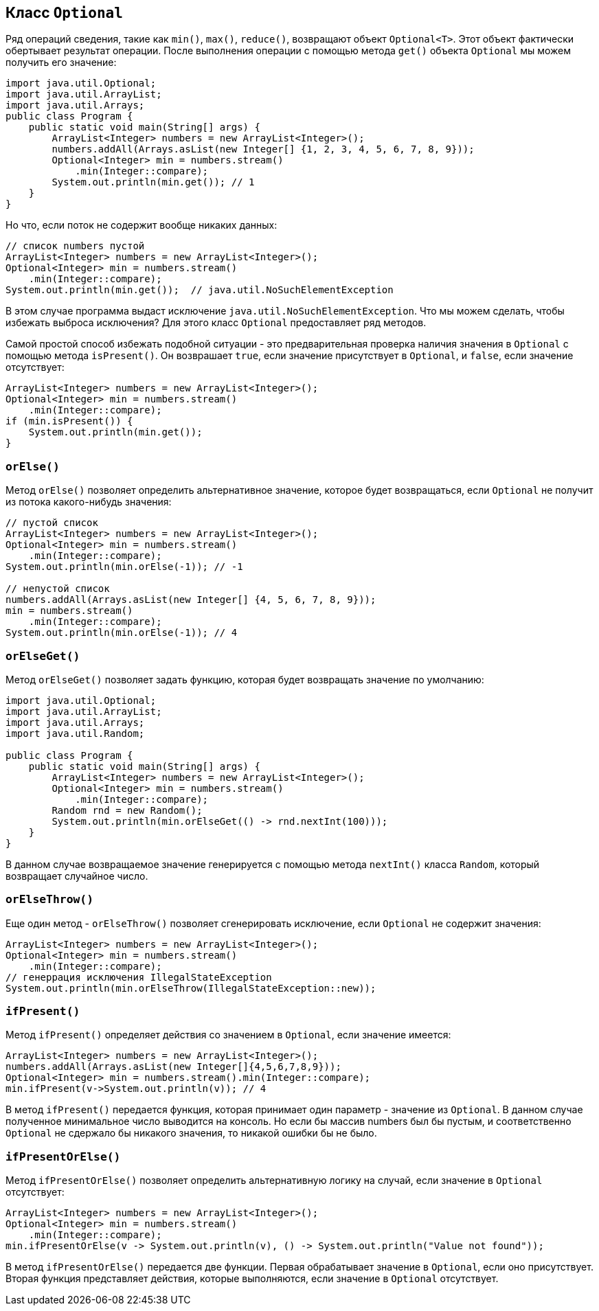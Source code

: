 == Класс `Optional`

Ряд операций сведения, такие как `min()`, `max()`, `reduce()`, возвращают объект `Optional<T>`. Этот объект фактически обертывает результат операции. После выполнения операции с помощью метода `get()` объекта `Optional` мы можем получить его значение:

[source, java]
----
import java.util.Optional;
import java.util.ArrayList;
import java.util.Arrays;
public class Program {
    public static void main(String[] args) {
        ArrayList<Integer> numbers = new ArrayList<Integer>();
        numbers.addAll(Arrays.asList(new Integer[] {1, 2, 3, 4, 5, 6, 7, 8, 9}));
        Optional<Integer> min = numbers.stream()
            .min(Integer::compare);
        System.out.println(min.get()); // 1
    }
}
----

Но что, если поток не содержит вообще никаких данных:

[source, java]
----
// список numbers пустой
ArrayList<Integer> numbers = new ArrayList<Integer>();
Optional<Integer> min = numbers.stream()
    .min(Integer::compare);
System.out.println(min.get());  // java.util.NoSuchElementException
----

В этом случае программа выдаст исключение `java.util.NoSuchElementException`. Что мы можем сделать, чтобы избежать выброса исключения? Для этого класс `Optional` предоставляет ряд методов.

Самой простой способ избежать подобной ситуации - это предварительная проверка наличия значения в `Optional` с помощью метода `isPresent()`. Он возврашает `true`, если значение присутствует в `Optional`, и `false`, если значение отсутствует:

[source, java]
----
ArrayList<Integer> numbers = new ArrayList<Integer>();
Optional<Integer> min = numbers.stream()
    .min(Integer::compare);
if (min.isPresent()) {
    System.out.println(min.get());
}
----

=== `orElse()`

Метод `orElse()` позволяет определить альтернативное значение, которое будет возвращаться, если `Optional` не получит из потока какого-нибудь значения:

[source, java]
----
// пустой список
ArrayList<Integer> numbers = new ArrayList<Integer>();
Optional<Integer> min = numbers.stream()
    .min(Integer::compare);
System.out.println(min.orElse(-1)); // -1

// непустой список
numbers.addAll(Arrays.asList(new Integer[] {4, 5, 6, 7, 8, 9}));
min = numbers.stream()
    .min(Integer::compare);
System.out.println(min.orElse(-1)); // 4
----

=== `orElseGet()`

Метод `orElseGet()` позволяет задать функцию, которая будет возвращать значение по умолчанию:

[source, java]
----
import java.util.Optional;
import java.util.ArrayList;
import java.util.Arrays;
import java.util.Random;

public class Program {
    public static void main(String[] args) {
        ArrayList<Integer> numbers = new ArrayList<Integer>();
        Optional<Integer> min = numbers.stream()
            .min(Integer::compare);
        Random rnd = new Random();
        System.out.println(min.orElseGet(() -> rnd.nextInt(100)));
    }
}
----

В данном случае возвращаемое значение генерируется с помощью метода `nextInt()` класса `Random`, который возвращает случайное число.

=== `orElseThrow()`

Еще один метод - `orElseThrow()` позволяет сгенерировать исключение, если `Optional` не содержит значения:

[source, java]
----
ArrayList<Integer> numbers = new ArrayList<Integer>();
Optional<Integer> min = numbers.stream()
    .min(Integer::compare);
// генеррация исключения IllegalStateException
System.out.println(min.orElseThrow(IllegalStateException::new));
----

=== `ifPresent()`

Метод `ifPresent()` определяет действия со значением в `Optional`, если значение имеется:

[source, java]
----
ArrayList<Integer> numbers = new ArrayList<Integer>();
numbers.addAll(Arrays.asList(new Integer[]{4,5,6,7,8,9}));
Optional<Integer> min = numbers.stream().min(Integer::compare);
min.ifPresent(v->System.out.println(v)); // 4
----

В метод `ifPresent()` передается функция, которая принимает один параметр - значение из `Optional`. В данном случае полученное минимальное число выводится на консоль. Но если бы массив numbers был бы пустым, и соответственно `Optional` не сдержало бы никакого значения, то никакой ошибки бы не было.

=== `ifPresentOrElse()`

Метод `ifPresentOrElse()` позволяет определить альтернативную логику на случай, если значение в `Optional` отсутствует:

[source, java]
----
ArrayList<Integer> numbers = new ArrayList<Integer>();
Optional<Integer> min = numbers.stream()
    .min(Integer::compare);
min.ifPresentOrElse(v -> System.out.println(v), () -> System.out.println("Value not found"));
----

В метод `ifPresentOrElse()` передается две функции. Первая обрабатывает значение в `Optional`, если оно присутствует. Вторая функция представляет действия, которые выполняются, если значение в `Optional` отсутствует.
